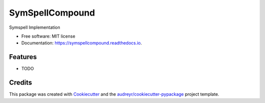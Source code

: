 ================
SymSpellCompound
================


.. image:: https://img.shields.io/pypi/v/symspellcompound.svg
        :target: https://pypi.python.org/pypi/symspellcompound

.. image:: https://img.shields.io/travis/rcourivaud/symspellcompound.svg
        :target: https://travis-ci.org/rcourivaud/symspellcompound

.. image:: https://readthedocs.org/projects/symspellcompound/badge/?version=latest
        :target: https://symspellcompound.readthedocs.io/en/latest/?badge=latest
        :alt: Documentation Status

.. image:: https://pyup.io/repos/github/rcourivaud/symspellcompound/shield.svg
     :target: https://pyup.io/repos/github/rcourivaud/symspellcompound/
     :alt: Updates


Symspell Implementation


* Free software: MIT license
* Documentation: https://symspellcompound.readthedocs.io.


Features
--------

* TODO

Credits
---------

This package was created with Cookiecutter_ and the `audreyr/cookiecutter-pypackage`_ project template.

.. _Cookiecutter: https://github.com/audreyr/cookiecutter
.. _`audreyr/cookiecutter-pypackage`: https://github.com/audreyr/cookiecutter-pypackage

